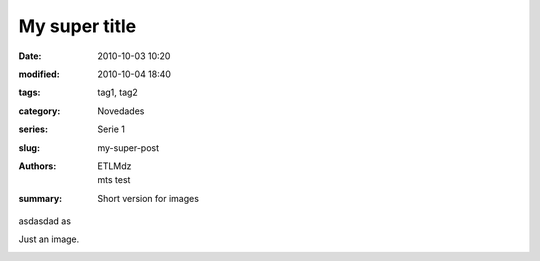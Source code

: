My super title
##############

:date: 2010-10-03 10:20
:modified: 2010-10-04 18:40
:tags: tag1, tag2
:category: Novedades
:series: Serie 1
:slug: my-super-post
:authors: ETLMdz, mts test
:summary: Short version for images

asdasdad as

Just an image.

.. image:: |filename|/pictures/Fat_Cat.jpg
   :height: 450 px
   :width: 600 px
   :alt: alternate text

.. image:: |filename|/pictures/Sushi_Macro.jpg
   :alt: aaa alternate text


.. image:: |filename|/pictures/Sushi.jpg
   :alt: aaa alternate text
